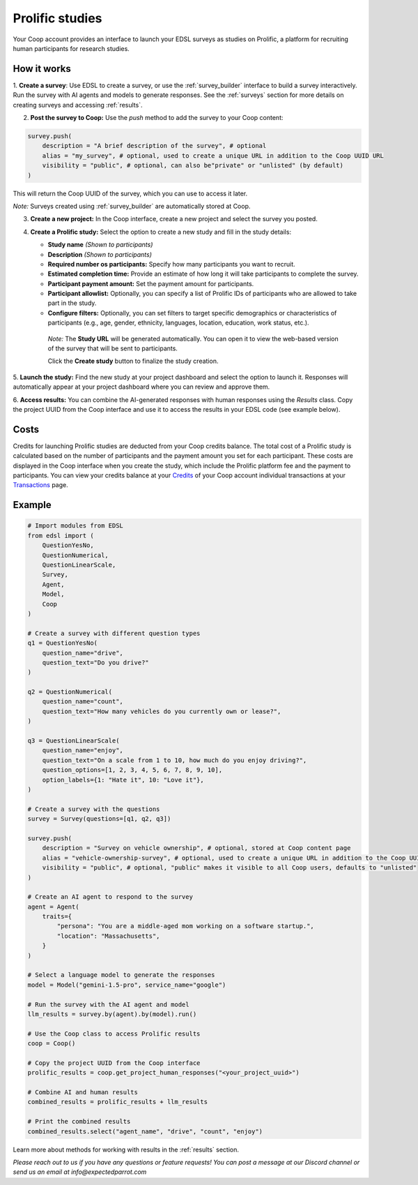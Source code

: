 .. _prolific:

Prolific studies
================

Your Coop account provides an interface to launch your EDSL surveys as studies on Prolific, a platform for recruiting human participants for research studies.


How it works
------------

1. **Create a survey**: Use EDSL to create a survey, or use the :ref:`survey_builder` interface to build a survey interactively.
Run the survey with AI agents and models to generate responses.
See the :ref:`surveys` section for more details on creating surveys and accessing :ref:`results`.

2. **Post the survey to Coop:** Use the `push` method to add the survey to your Coop content:

.. code-block:: python

    survey.push(
        description = "A brief description of the survey", # optional
        alias = "my_survey", # optional, used to create a unique URL in addition to the Coop UUID URL
        visibility = "public", # optional, can also be"private" or "unlisted" (by default)
    )

This will return the Coop UUID of the survey, which you can use to access it later.

*Note:* Surveys created using :ref:`survey_builder` are automatically stored at Coop.

3. **Create a new project:** In the Coop interface, create a new project and select the survey you posted.

4. **Create a Prolific study:** Select the option to create a new study and fill in the study details:

   - **Study name** *(Shown to participants)*
   - **Description** *(Shown to participants)*
   - **Required number os participants:** Specify how many participants you want to recruit.
   - **Estimated completion time:** Provide an estimate of how long it will take participants to complete the survey.
   - **Participant payment amount:** Set the payment amount for participants.
   - **Participant allowlist:** Optionally, you can specify a list of Prolific IDs of participants who are allowed to take part in the study.
   - **Configure filters:** Optionally, you can set filters to target specific demographics or characteristics of participants (e.g., age, gender, ethnicity, languages, location, education, work status, etc.).
    
    *Note:* The **Study URL** will be generated automatically. 
    You can open it to view the web-based version of the survey that will be sent to participants.

    Click the **Create study** button to finalize the study creation.

5. **Launch the study:** Find the new study at your project dashboard and select the option to launch it.
Responses will automatically appear at your project dashboard where you can review and approve them.

6. **Access results:** You can combine the AI-generated responses with human responses using the `Results` class.
Copy the project UUID from the Coop interface and use it to access the results in your EDSL code (see example below).


Costs 
-----

Credits for launching Prolific studies are deducted from your Coop credits balance.
The total cost of a Prolific study is calculated based on the number of participants and the payment amount you set for each participant.
These costs are displayed in the Coop interface when you create the study, which include the Prolific platform fee and the payment to participants.
You can view your credits balance at your `Credits <https://www.expectedparrot.com/credits>`_ of your Coop account individual transactions at your `Transactions <https://www.expectedparrot.com/transactions>`_ page.



Example
-------


.. code-block:: python

    # Import modules from EDSL
    from edsl import (
        QuestionYesNo,
        QuestionNumerical,
        QuestionLinearScale,
        Survey,
        Agent,
        Model,
        Coop
    )

    # Create a survey with different question types
    q1 = QuestionYesNo(
        question_name="drive", 
        question_text="Do you drive?"
    )

    q2 = QuestionNumerical(
        question_name="count",
        question_text="How many vehicles do you currently own or lease?",
    )

    q3 = QuestionLinearScale(
        question_name="enjoy",
        question_text="On a scale from 1 to 10, how much do you enjoy driving?",
        question_options=[1, 2, 3, 4, 5, 6, 7, 8, 9, 10],
        option_labels={1: "Hate it", 10: "Love it"},
    )

    # Create a survey with the questions
    survey = Survey(questions=[q1, q2, q3])

    survey.push(
        description = "Survey on vehicle ownership", # optional, stored at Coop content page
        alias = "vehicle-ownership-survey", # optional, used to create a unique URL in addition to the Coop UUID URL
        visibility = "public", # optional, "public" makes it visible to all Coop users, defaults to "unlisted"
    )

    # Create an AI agent to respond to the survey
    agent = Agent(
        traits={
            "persona": "You are a middle-aged mom working on a software startup.",
            "location": "Massachusetts",
        }
    )

    # Select a language model to generate the responses
    model = Model("gemini-1.5-pro", service_name="google")

    # Run the survey with the AI agent and model
    llm_results = survey.by(agent).by(model).run()

    # Use the Coop class to access Prolific results
    coop = Coop()

    # Copy the project UUID from the Coop interface
    prolific_results = coop.get_project_human_responses("<your_project_uuid>")

    # Combine AI and human results
    combined_results = prolific_results + llm_results  

    # Print the combined results
    combined_results.select("agent_name", "drive", "count", "enjoy")


Learn more about methods for working with results in the :ref:`results` section.


*Please reach out to us if you have any questions or feature requests!
You can post a message at our Discord channel or send us an email at info@expectedparrot.com*